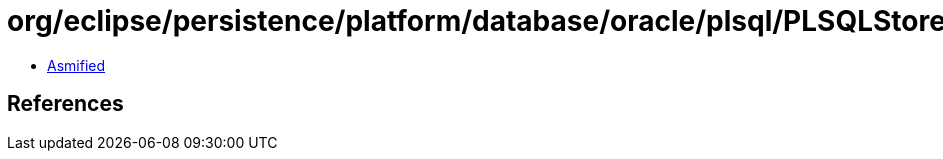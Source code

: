 = org/eclipse/persistence/platform/database/oracle/plsql/PLSQLStoredFunctionCall.class

 - link:PLSQLStoredFunctionCall-asmified.java[Asmified]

== References

